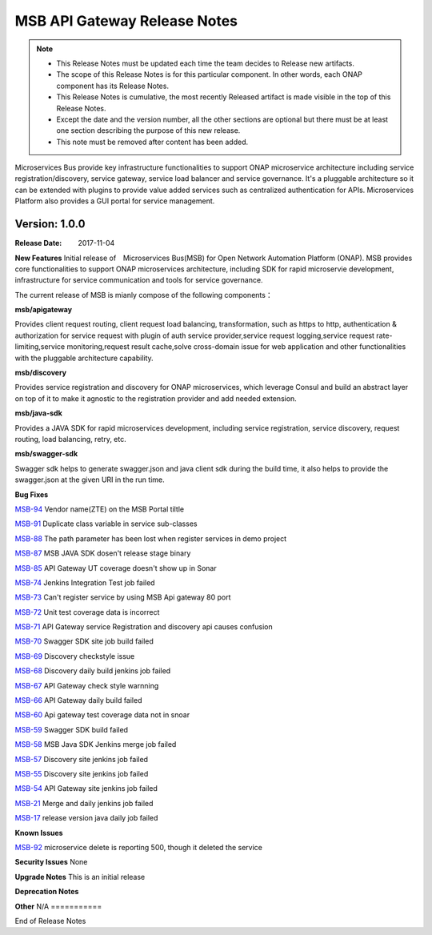 .. This work is licensed under a Creative Commons Attribution 4.0 International License.
.. http://creativecommons.org/licenses/by/4.0


MSB API Gateway Release Notes
=============================

.. note::
	* This Release Notes must be updated each time the team decides to Release new artifacts.
	* The scope of this Release Notes is for this particular component. In other words, each ONAP component has its Release Notes.
	* This Release Notes is cumulative, the most recently Released artifact is made visible in the top of this Release Notes.
	* Except the date and the version number, all the other sections are optional but there must be at least one section describing the purpose of this new release.
	* This note must be removed after content has been added.

Microservices Bus provide key infrastructure functionalities to support ONAP microservice architecture including service registration/discovery, service gateway, service load balancer and service governance. It's a pluggable architecture so it can be extended with plugins to provide value added services such as centralized authentication for APIs. Microservices Platform also provides a GUI portal for service management.



Version: 1.0.0
--------------


:Release Date: 2017-11-04



**New Features**
Initial release of　Microservices Bus(MSB) for Open Network Automation Platform (ONAP). MSB provides core functionalities to support ONAP microservices architecture, including SDK for rapid microservie development, infrastructure for service communication and tools for service governance.

The current release of MSB is mianly compose of the following components：

**msb/apigateway**

Provides client request routing, client request load balancing, transformation, such as https to http, authentication & authorization for service request with plugin of auth service provider,service request logging,service request rate-limiting,service monitoring,request result cache,solve cross-domain issue for web application and other functionalities with the pluggable architecture capability.

**msb/discovery**

Provides service registration and discovery for ONAP microservices, which leverage Consul and build an abstract layer on top of it to make it agnostic to the registration provider and add needed extension.
 
**msb/java-sdk**

Provides a JAVA SDK for rapid microservices development, including service registration, service discovery, request routing, load balancing, retry, etc.

**msb/swagger-sdk**

Swagger sdk helps to generate swagger.json and java client sdk during the build time, it also helps to provide the swagger.json at the given URI in the run time.


**Bug Fixes**

`MSB-94 <https://jira.onap.org/browse/MSB-94>`_
Vendor name(ZTE) on the MSB Portal tiltle

`MSB-91 <https://jira.onap.org/browse/MSB-91>`_
Duplicate class variable in service sub-classes

`MSB-88 <https://jira.onap.org/browse/MSB-88>`_
The path parameter has been lost when register services in demo project

`MSB-87 <https://jira.onap.org/browse/MSB-87>`_
MSB JAVA SDK dosen't release stage binary

`MSB-85 <https://jira.onap.org/browse/MSB-85>`_
API Gateway UT coverage doesn't show up in Sonar

`MSB-74 <https://jira.onap.org/browse/MSB-74>`_
Jenkins Integration Test job failed

`MSB-73 <https://jira.onap.org/browse/MSB-73>`_
Can't register service by using MSB Api gateway 80 port

`MSB-72 <https://jira.onap.org/browse/MSB-72>`_	
Unit test coverage data is incorrect

`MSB-71 <https://jira.onap.org/browse/MSB-71>`_	
API Gateway service Registration and discovery api causes confusion

`MSB-70 <https://jira.onap.org/browse/MSB-70>`_	
Swagger SDK site job build failed

`MSB-69 <https://jira.onap.org/browse/MSB-69>`_	
Discovery checkstyle issue

`MSB-68 <https://jira.onap.org/browse/MSB-68>`_	
Discovery daily build jenkins job failed 

`MSB-67 <https://jira.onap.org/browse/MSB-67>`_
API Gateway check style warnning

`MSB-66 <https://jira.onap.org/browse/MSB-66>`_
API Gateway daily build failed

`MSB-60 <https://jira.onap.org/browse/MSB-60>`_	
Api gateway test coverage data not in snoar

`MSB-59 <https://jira.onap.org/browse/MSB-59>`_	
Swagger SDK build failed

`MSB-58 <https://jira.onap.org/browse/MSB-58>`_	
MSB Java SDK Jenkins merge job failed

`MSB-57 <https://jira.onap.org/browse/MSB-57>`_	
Discovery site jenkins job failed
 
`MSB-55 <https://jira.onap.org/browse/MSB-55>`_	
Discovery site jenkins job failed 

`MSB-54 <https://jira.onap.org/browse/MSB-54>`_	
API Gateway site jenkins job failed
 
`MSB-21 <https://jira.onap.org/browse/MSB-21>`_
Merge and daily jenkins job failed 

`MSB-17 <https://jira.onap.org/browse/MSB-17>`_
release version java daily job failed

**Known Issues**

`MSB-92 <https://jira.onap.org/browse/MSB-92>`_
microservice delete is reporting 500, though it deleted the service

**Security Issues**
None

**Upgrade Notes**
This is an initial release

**Deprecation Notes**

**Other**
N/A
===========

End of Release Notes

